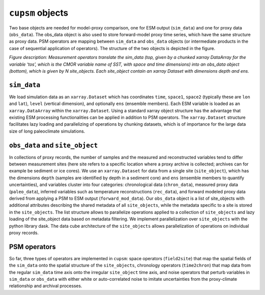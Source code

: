 ``cupsm`` objects
=================================

Two base objects are needed for model-proxy comparison, one for ESM output (``sim_data``) and one for proxy data (``obs_data``). The obs_data object is also used to store forward-model proxy time series, which have the same structure as proxy data. PSM operators are mapping between ``sim_data`` and ``obs_data`` objects (or intermediate products in the case of sequential application of operators). The structure of the two objects is depicted in the figure.

.. image:: site_object.png
   :width: 600
   :alt: Structure of the base objects in cupsm

*Figure description: Measurement operators translate the sim_data (top, given by a chunked xarray DataArray for the variable ‘tos’, which is the CMOR variable name of SST, with space and time dimensions) into an obs_data object (bottom), which is given by N site_objects. Each site_object contain an xarray Dataset with dimensions depth and ens.*

``sim_data``
---------------------------------------

We load simulation data as an ``xarray.Dataset`` which has coordinates ``time``, ``space1``, ``space2`` (typically these are ``lon`` and ``lat``), ``level`` (vertical dimension), and optionally ``ens`` (ensemble members). Each ESM variable is loaded as an ``xarray.DataArray`` within the ``xarray.Dataset``. Using a standard xarray object structure has the advantage that existing ESM processing functionalities can be applied in addition to PSM operators. The ``xarray.Dataset`` structure facilitates lazy loading and parallelizing of operations by chunking datasets, which is of importance for the large data size of long paleoclimate simulations.

``obs_data`` and ``site_object``
---------------------------------------

In collections of proxy records, the number of samples and the measured and reconstructed variables tend to differ between measurement sites (here site refers to a specific location where a proxy archive is collected; archives can for example be sediment or ice cores). We use an ``xarray.Dataset`` for data from a single site (``site_object``), which has the dimensions ``depth`` (samples are identified by depth in a sediment core) and ``ens`` (ensemble members to quantify uncertainties), and variables cluster into four categories: chronological data (``chron_data``), measured proxy data (``paleo_data``), inferred variables such as temperature reconstructions (``rec_data``), and forward modeled proxy data derived from applying a PSM to ESM output (``forward_mod_data``). Our ``obs_data`` object is a list of site_objects with additional attributes describing the shared metadata of all ``site_objects``, while the metadata specific to a site is stored in the ``site_objects``. The list structure allows to parallelize operations applied to a collection of ``site_objects`` and lazy loading of the site_object data based on metadata filtering. We implement parallelization over ``site_objects`` with the python library dask. The data cube architecture of the ``site_objects`` allows parallelization of operations on individual proxy records.

PSM operators
---------------------------------------

So far, three types of operators are implemented in ``cupsm``: space operators (``field2site``) that map the spatial fields of the ``sim_data`` onto the spatial structure of the ``site_objects``, chronology operators (``time2chron``) that map data from the regular ``sim_data`` time axis onto the irregular ``site_object`` time axis, and noise operators that perturb variables in ``sim_data`` or ``obs_data`` with either white or auto-correlated noise to imitate uncertainties from the proxy-climate relationship and archival processes.
